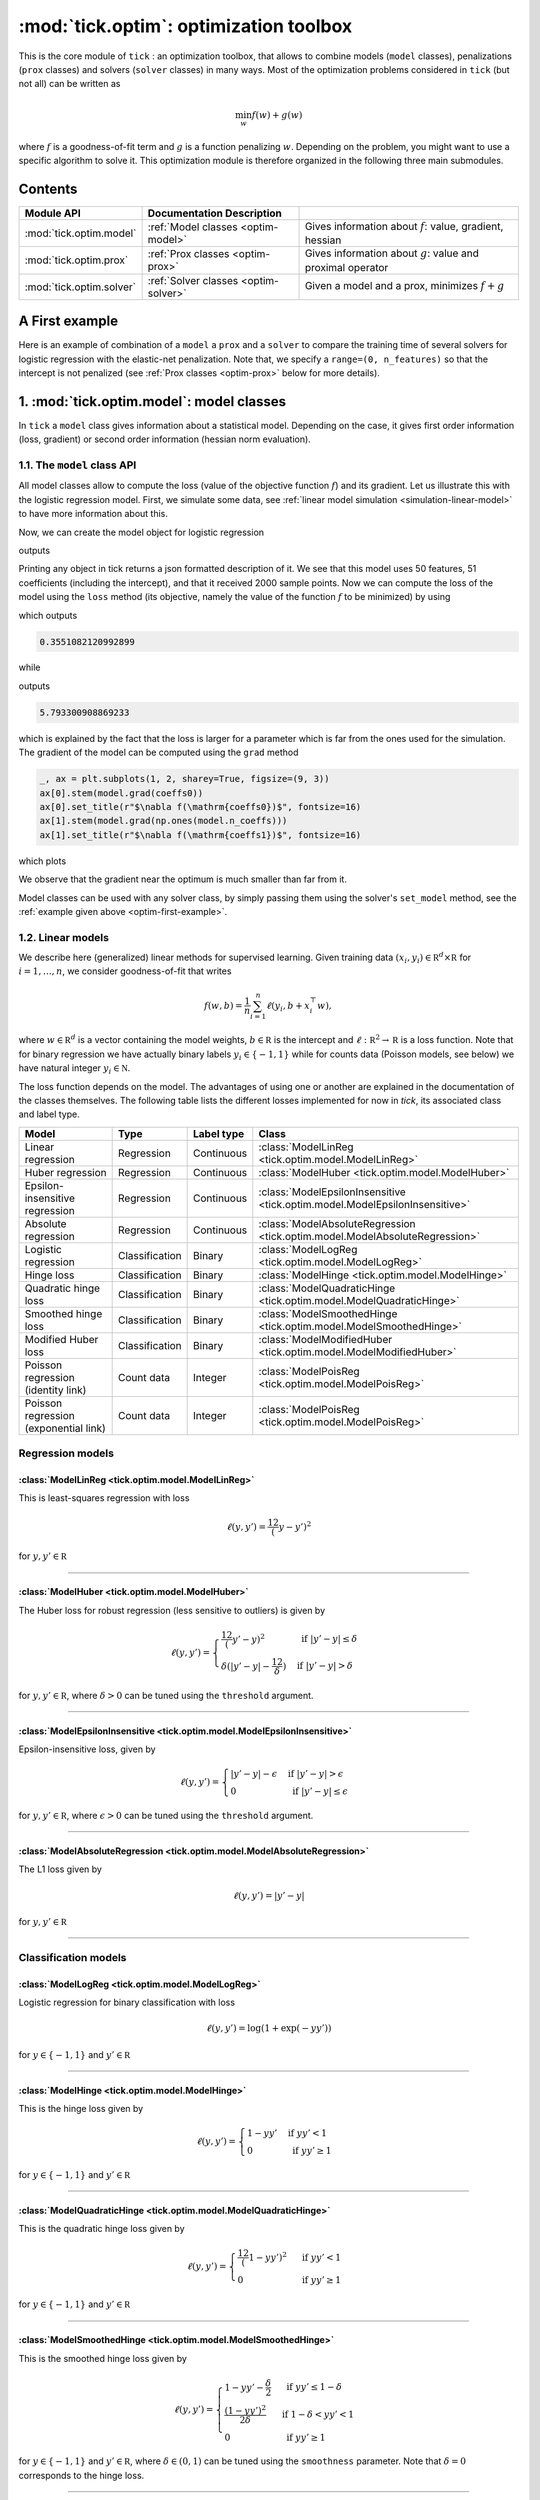 
.. _optim:

=======================================
:mod:`tick.optim`: optimization toolbox
=======================================

This is the core module of ``tick`` : an optimization toolbox, that allows
to combine models (``model`` classes), penalizations (``prox`` classes) and
solvers (``solver`` classes) in many ways.
Most of the optimization problems considered in ``tick`` (but not all)
can be written as

.. math::
    \min_w f(w) + g(w)

where :math:`f` is a goodness-of-fit term and :math:`g` is a function penalizing :math:`w`.
Depending on the problem, you might want to use a specific algorithm to solve it.
This optimization module is therefore organized in the following three main submodules.

Contents
========

========================  ====================================  ============
Module API                Documentation        Description
========================  ====================================  ============
:mod:`tick.optim.model`   :ref:`Model classes <optim-model>`    Gives information about :math:`f`: value, gradient, hessian
:mod:`tick.optim.prox`    :ref:`Prox classes <optim-prox>`      Gives information about :math:`g`: value and proximal operator
:mod:`tick.optim.solver`  :ref:`Solver classes <optim-solver>`  Given a model and a prox, minimizes :math:`f + g`
========================  ====================================  ============


.. _optim-first-example:

A First example
===============

Here is an example of combination of a ``model`` a ``prox`` and a ``solver`` to
compare the training time of several solvers for logistic regression with the
elastic-net penalization.
Note that, we specify a ``range=(0, n_features)`` so that the intercept is not penalized
(see :ref:`Prox classes <optim-prox>` below for more details).

.. plot:: modules/code_samples/optim/plot_optim_comparison.py
    :include-source:


.. _optim-model:

1. :mod:`tick.optim.model`: model classes
=========================================

In ``tick`` a ``model`` class gives information about a statistical model.
Depending on the case, it gives first order information (loss, gradient) or
second order information (hessian norm evaluation).

1.1. The ``model`` class API
----------------------------

All model classes allow to compute the loss (value of the objective function :math:`f`) and
its gradient. Let us illustrate this with the logistic regression model. First, we simulate
some data, see :ref:`linear model simulation <simulation-linear-model>` to have more information about this.

.. testcode:: [optim-model-glm]

    import numpy as np
    from tick.simulation import SimuLogReg, weights_sparse_gauss

    n_samples, n_features = 2000, 50
    weights0 = weights_sparse_gauss(n_weights=n_features, nnz=10)
    intercept0 = 1.
    X, y = SimuLogReg(weights0, intercept=intercept0, seed=123,
                      n_samples=n_samples, verbose=False).simulate()

Now, we can create the model object for logistic regression


.. testcode:: [optim-model-glm]

    from tick.optim.model import ModelLogReg

    model = ModelLogReg(fit_intercept=True).fit(X, y)
    print(model)

outputs

.. testoutput:: [optim-model-glm]
    :options: +ELLIPSIS, +NORMALIZE_WHITESPACE

    {
      "fit_intercept": true,
      "n_calls_grad": 0,
      "n_calls_loss": 0,
      "n_calls_loss_and_grad": 0,
      "n_coeffs": 51,
      "n_features": 50,
      "n_passes_over_data": 0,
      "n_samples": 2000,
      "n_threads": 1,
      "name": "ModelLogReg"
    }

Printing any object in tick returns a json formatted description of it.
We see that this model uses 50 features, 51 coefficients (including the intercept),
and that it received 2000 sample points. Now we can compute the loss of the model using
the ``loss`` method (its objective, namely the value of the function :math:`f`
to be minimized) by using

.. testcode:: [optim-model-glm]

    coeffs0 = np.concatenate([weights0, [intercept0]])
    print(model.loss(coeffs0))

which outputs

.. testoutput:: [optim-model-glm]
    :hide:

    ...

.. code-block:: python

    0.3551082120992899

while

.. testcode:: [optim-model-glm]

    print(model.loss(np.ones(model.n_coeffs)))

outputs

.. testoutput:: [optim-model-glm]
    :hide:

    ...

.. code-block:: python

    5.793300908869233

which is explained by the fact that the loss is larger for a parameter which is far from
the ones used for the simulation.
The gradient of the model can be computed using the ``grad`` method

.. code-block:: python

    _, ax = plt.subplots(1, 2, sharey=True, figsize=(9, 3))
    ax[0].stem(model.grad(coeffs0))
    ax[0].set_title(r"$\nabla f(\mathrm{coeffs0})$", fontsize=16)
    ax[1].stem(model.grad(np.ones(model.n_coeffs)))
    ax[1].set_title(r"$\nabla f(\mathrm{coeffs1})$", fontsize=16)

which plots

.. plot:: modules/code_samples/optim/plot_grad_coeff0.py

We observe that the gradient near the optimum is much smaller than far from it.

Model classes can be used with any solver class, by simply passing them using the
solver's ``set_model`` method, see the :ref:`example given above <optim-first-example>`.


.. _linear-models:

1.2. Linear models
------------------

We describe here (generalized) linear methods for supervised learning.
Given training data :math:`(x_i, y_i) \in \mathbb R^d \times \mathbb R`
for :math:`i=1, \ldots, n`, we consider goodness-of-fit that writes

.. math::
	f(w, b) = \frac 1n \sum_{i=1}^n \ell(y_i, b + x_i^\top w),

where :math:`w \in \mathbb R^d` is a vector containing the model weights,
:math:`b \in \mathbb R` is the intercept and
:math:`\ell : \mathbb R^2 \rightarrow \mathbb R` is a loss function.
Note that for binary regression we have actually binary labels :math:`y_i \in \{ -1, 1 \}`
while for counts data (Poisson models, see below) we have natural integer :math:`y_i \in \mathbb N`.

The loss function depends on the model. The advantages of using one or another
are explained in the documentation of the classes themselves.
The following table lists the different losses implemented for now in `tick`,
its associated class and label type.

========================================  ==============  ==========  ==========================================
Model                                     Type            Label type  Class
========================================  ==============  ==========  ==========================================
Linear regression                         Regression      Continuous  :class:`ModelLinReg <tick.optim.model.ModelLinReg>`
Huber regression                          Regression      Continuous  :class:`ModelHuber <tick.optim.model.ModelHuber>`
Epsilon-insensitive regression            Regression      Continuous  :class:`ModelEpsilonInsensitive <tick.optim.model.ModelEpsilonInsensitive>`
Absolute regression                       Regression      Continuous  :class:`ModelAbsoluteRegression <tick.optim.model.ModelAbsoluteRegression>`
Logistic regression                       Classification  Binary      :class:`ModelLogReg <tick.optim.model.ModelLogReg>`
Hinge loss                                Classification  Binary      :class:`ModelHinge <tick.optim.model.ModelHinge>`
Quadratic hinge loss                      Classification  Binary      :class:`ModelQuadraticHinge <tick.optim.model.ModelQuadraticHinge>`
Smoothed hinge loss                       Classification  Binary      :class:`ModelSmoothedHinge <tick.optim.model.ModelSmoothedHinge>`
Modified Huber loss                       Classification  Binary      :class:`ModelModifiedHuber <tick.optim.model.ModelModifiedHuber>`
Poisson regression (identity link)        Count data      Integer     :class:`ModelPoisReg <tick.optim.model.ModelPoisReg>`
Poisson regression (exponential link)     Count data      Integer     :class:`ModelPoisReg <tick.optim.model.ModelPoisReg>`
========================================  ==============  ==========  ==========================================


Regression models
-----------------

.. plot:: modules/code_samples/optim/plot_losses_regression.py


:class:`ModelLinReg <tick.optim.model.ModelLinReg>`
***************************************************
This is least-squares regression with loss

.. math::
    \ell(y, y') = \frac 12 (y - y')^2

for :math:`y, y' \in \mathbb R`

----------------------------------------

:class:`ModelHuber <tick.optim.model.ModelHuber>`
*************************************************

The Huber loss for robust regression (less sensitive to
outliers) is given by

.. math::
    \ell(y, y') =
    \begin{cases}
    \frac 12 (y' - y)^2 &\text{ if } |y' - y| \leq \delta \\
    \delta (|y' - y| - \frac 12 \delta) &\text{ if } |y' - y| > \delta
    \end{cases}

for :math:`y, y' \in \mathbb R`, where :math:`\delta > 0` can be tuned
using the ``threshold`` argument.

----------------------------------------

:class:`ModelEpsilonInsensitive <tick.optim.model.ModelEpsilonInsensitive>`
***************************************************************************

Epsilon-insensitive loss, given by

.. math::
    \ell(y, y') =
    \begin{cases}
    |y' - y| - \epsilon &\text{ if } |y' - y| > \epsilon \\
    0 &\text{ if } |y' - y| \leq \epsilon
    \end{cases}

for :math:`y, y' \in \mathbb R`, where :math:`\epsilon > 0` can be tuned using
the ``threshold`` argument.

----------------------------------------

:class:`ModelAbsoluteRegression <tick.optim.model.ModelAbsoluteRegression>`
***************************************************************************

The L1 loss given by

.. math::
    \ell(y, y') = |y' - y|

for :math:`y, y' \in \mathbb R`

----------------------------------------


Classification models
---------------------

.. plot:: modules/code_samples/optim/plot_losses_classification.py


:class:`ModelLogReg <tick.optim.model.ModelLogReg>`
***************************************************
Logistic regression for binary classification with loss

.. math::
    \ell(y, y') = \log(1 + \exp(-y y'))

for :math:`y \in \{ -1, 1\}` and :math:`y' \in \mathbb R`

----------------------------------------

:class:`ModelHinge <tick.optim.model.ModelHinge>`
*************************************************

This is the hinge loss given by

.. math::
    \ell(y, y') =
    \begin{cases}
    1 - y y' &\text{ if } y y' < 1 \\
    0 &\text{ if } y y' \geq 1
    \end{cases}

for :math:`y \in \{ -1, 1\}` and :math:`y' \in \mathbb R`

----------------------------------------


:class:`ModelQuadraticHinge <tick.optim.model.ModelQuadraticHinge>`
*******************************************************************

This is the quadratic hinge loss given by

.. math::
    \ell(y, y') =
    \begin{cases}
    \frac 12 (1 - y y')^2 &\text{ if } y y' < 1 \\
    0 &\text{ if } y y' \geq 1
    \end{cases}

for :math:`y \in \{ -1, 1\}` and :math:`y' \in \mathbb R`

----------------------------------------


:class:`ModelSmoothedHinge <tick.optim.model.ModelSmoothedHinge>`
*****************************************************************

This is the smoothed hinge loss given by

.. math::
    \ell(y, y') =
    \begin{cases}
    1 - y y' - \frac \delta 2 &\text{ if } y y' \leq 1 - \delta \\
    \frac{(1 - y y')^2}{2 \delta} &\text{ if } 1 - \delta < y y' < 1 \\
    0 &\text{ if } y y' \geq 1
    \end{cases}

for :math:`y \in \{ -1, 1\}` and :math:`y' \in \mathbb R`,
where :math:`\delta \in (0, 1)` can be tuned using the ``smoothness`` parameter.
Note that :math:`\delta = 0` corresponds to the hinge loss.

----------------------------------------

:class:`ModelModifiedHuber <tick.optim.model.ModelModifiedHuber>`
*****************************************************************

The modified Huber loss, used for robust classification (less sensitive to
outliers). The loss is given by

.. math::
    \ell(y, y') =
    \begin{cases}
    - 4 y y' &\text{ if } y y' \leq -1 \\
    (1 - y y')^2 &\text{ if } -1 < y y' < 1 \\
    0 &\text{ if } y y' \geq 1
    \end{cases}

for :math:`y \in \{ -1, 1\}` and :math:`y' \in \mathbb R`

----------------------------------------

Count data models
-----------------

.. plot:: modules/code_samples/optim/plot_losses_count_data.py

:class:`ModelPoisReg <tick.optim.model.ModelPoisReg>`
*****************************************************

Poisson regression with exponential link with loss corresponds to the loss

.. math::
    \ell(y, y') = e^{y'} - y y'

for :math:`y \in \mathbb N` and :math:`y' \in \mathbb R` and is obtained
using ``link='exponential'``.

Poisson regression with identity link, namely with loss

.. math::
    \ell(y, y') = y' - y \log(y')

for :math:`y \in \mathbb N` and :math:`y' > 0` is obtained using
``link='identity'``.

----------------------------------------


1.3 Generalized linear models with individual intercepts
--------------------------------------------------------

The setting is the same as with generalized linear models, but where we used an
individual intercept :math:`b_i` for each :math:`i=1, \ldots, n`.
Namely we consider a goodness-of-fit of the form

.. math::

    f(w, b) = \frac 1n \sum_{i=1}^n \ell(y_i, b_i + x_i^\top w),

where :math:`w \in \mathbb R^d` is a vector containing the model weights,
:math:`b \in \mathbb R^n` is a vector of individual intercepts and
:math:`\ell : \mathbb R^2 \rightarrow \mathbb R` is a loss function.
Estimation of :math:`b` under a sparse penalization (such as L1 or
Sorted L1, see :ref:`prox classes <optim-prox>` below) allows to detect outliers
using this model.


=================================  =========================================  ==========================================
Model                              Loss formula                               Class
=================================  =========================================  ==========================================
Linear regression with intercepts  :math:`\ell(y, y') = \frac 12 (y - y')^2`  :class:`ModelLinRegWithIntercepts <tick.optim.model.ModelLinRegWithIntercepts>`
=================================  =========================================  ==========================================


.. _optim-model-survival:

1.4. Survival analysis
----------------------

.. todo::
    Quick survival analysis presentation here?

.. todo::

    Describe Cox model

.. todo::
    Describe Self Control Case Series model

=================================  ==============================
Model                              Class
=================================  ==============================
Cox regression partial likelihood  :class:`ModelCoxRegPartialLik <tick.optim.model.ModelCoxRegPartialLik>`
Self Control Case Series           :class:`ModelSCCS <tick.optim.model.ModelSCCS>`
=================================  ==============================


.. _optim-model-hawkes:

1.5. Hawkes models
------------------

Hawkes processes are point processes defined by the intensities:

.. math::
    \forall i \in [1 \dots D], \quad
    \lambda_i(t) = \mu_i + \sum_{j=1}^D \int \phi_{ij}(t - s) dN_j(s)

where

* :math:`D` is the number of nodes
* :math:`\mu_i` are the baseline intensities
* :math:`\phi_{ij}` are the kernels
* :math:`dN_j` are the processes differentiates

One way to infer Hawkes processes is to suppose their kernels have a
parametric shape. Usually kernels have an exponential parametrization as it
allows very fast computations.

In *tick*, three exponential models are implemented. They differ by the
parametrization of the kernel (exponential or sum-exponential) or by the loss
function used (least squares or log-likelihood).

===============================================================  ===============================
Model                                                            Class
===============================================================  ===============================
Least-squares for Hawkes model with exponential kernels          :class:`ModelHawkesFixedExpKernLeastSq <tick.optim.model.ModelHawkesFixedExpKernLeastSq>`
Log-likelihood for Hawkes model with exponential kernels         :class:`ModelHawkesFixedExpKernLogLik <tick.optim.model.ModelHawkesFixedExpKernLogLik>`
Least-squares for Hawkes model with sum of exponential kernels   :class:`ModelHawkesFixedSumExpKernLeastSq <tick.optim.model.ModelHawkesFixedSumExpKernLeastSq>`
Log-likelihood for Hawkes model with sum of exponential kernels  :class:`ModelHawkesFixedSumExpKernLogLik <tick.optim.model.ModelHawkesFixedSumExpKernLogLik>`
===============================================================  ===============================


.. _optim-prox:

2. :mod:`tick.optim.prox`: proximal operators
=============================================

This module provides several proximal operators for the regularization of the weights
of a model. The proximal operator of a convex function :math:`g`
at some point :math:`w` is defined as the unique minimizer of the problem

.. math::
   \text{prox}_{g}(w, t) = \text{argmin}_{w'} \Big\{ \frac 12 \| w - w' \|_2^2 + t g(w') \Big\}

where :math:`t > 0` is a regularization parameter and :math:`\| \cdot \|_2` is the
Euclidean norm. Note that in the particular case where :math:`g(w) = \delta_{C}(w)`,
with :math:`C` a convex set, then :math:`\text{prox}_g` is a projection
operator (here :math:`\delta_{C}(w) = 0` if :math:`w \in C`
and :math:`+\infty` otherwise).

Note that depending on the problem, :math:`g` might actually be used only a subset of
entries of :math:`w`.
For instance, for generalized linear models, :math:`w` contains the model weights and
an intercept, which is not penalized, see :ref:`generalized linear models <linear-models>`.
Indeed, in all ``prox`` classes, an optional ``range`` parameter is available, to apply
the regularization only to a subset of entries of :math:`w`.

2.1 The ``prox`` class API
--------------------------

Let us describe the ``prox`` API with the :class:`ProxL1<tick.optim.prox.ProxL1>`
class, that provides the proximal operator of the function :math:`g(w) = s \|w\|_1 = s \sum_{j=1}^d |w_j|`.


.. testcode:: [optim-model-prox]

    import numpy as np
    from tick.optim.prox import ProxL1

    prox = ProxL1(strength=1e-2)
    print(prox)

prints

.. testoutput:: [optim-model-prox]

    {
      "name": "ProxL1",
      "positive": false,
      "range": null,
      "strength": 0.01
    }

The ``positive`` parameter allows to enforce positivity, namely when ``positive=True`` then
the considered function is actually :math:`g(w) = s \|w\|_1 + \delta_{C}(x)` where :math:`C` is
the set of vectors with non-negative coordinates.
Note that no ``range`` was specified to this prox so that it is null (``None``) for now.


.. testcode:: [optim-model-prox]

    prox = ProxL1(strength=1e-2, range=(0, 30), positive=True)
    print(prox)

prints

.. testoutput:: [optim-model-prox]

    {
      "name": "ProxL1",
      "positive": true,
      "range": [
        0,
        30
      ],
      "strength": 0.01
    }

The parameter :math:`s` corresponds to the strength of penalization, and can be tuned using
the ``strength`` parameter.

All ``prox`` classes provide a method ``call`` that computes :math:`\text{prox}_{g}(w, t)`
where :math:`t` is a parameter passed using the ``step`` argument.
The output of ``call`` can optionally be passed using the ``out`` argument (this avoid unnecessary copies, and
thus extra memory allocation).

.. plot:: modules/code_samples/optim/plot_prox_api.py
    :include-source:

The value of :math:`g` is simply obtained using the ``value`` method

.. testcode:: [optim-model-prox]

    prox = ProxL1(strength=1., range=(5, 10))
    val = prox.value(np.arange(10, dtype=np.double))
    print(val)

simply prints

.. testoutput:: [optim-model-prox]

    35.0

which corresponds to the sum of integers between 5 and 9 included.


2.2 Available operators
-----------------------

The list of available operators in ``tick`` given in the next table.

=======================  ===========================================================================================================  ==============
Penalization             Function                                                                                                     Class
=======================  ===========================================================================================================  ==============
Identity                 :math:`g(w) = 0`                                                                                             :class:`ProxZero <tick.optim.prox.ProxZero>`
Non-negative constraint  :math:`g(w) = s \delta_C(w)` where :math:`C=` set of vectors with non-negative entries                       :class:`ProxPositive <tick.optim.prox.ProxPositive>`
Equality constraint      :math:`g(w) = s \delta_C(w)` where :math:`C=` set of vectors with identical entries                          :class:`ProxEquality <tick.optim.prox.Equality>`
L1 norm                  :math:`g(w) = s \sum_{j=1}^d |w_j|`                                                                          :class:`ProxL1 <tick.optim.prox.ProxL1>`
L1 norm with weights     :math:`g(w) = s \sum_{j=1}^d c_j |w_j|`                                                                      :class:`ProxL1w <tick.optim.prox.ProxL1w>`
Ridge                    :math:`g(w) = s \sum_{j=1}^d \frac{w_j^2}{2}`                                                                :class:`ProxL2Sq <tick.optim.prox.ProxL2Sq>`
L2 norm                  :math:`g(w) = s \sqrt{d \sum_{j=1}^d w_j^2}`                                                                 :class:`ProxL2 <tick.optim.prox.ProxL2>`
Elastic-net              :math:`g(w) = s \Big(\sum_{j=1}^{d} \alpha |w_j| + (1 - \alpha) \frac{w_j^2}{2} \Big)`                       :class:`ProxElasticNet <tick.optim.prox.ProxElasticNet>`
Total-variation          :math:`g(w) = s \sum_{j=2}^d |w_j - w_{j-1}|`                                                                :class:`ProxTV <tick.optim.prox.ProxTV>`
Nuclear norm             :math:`g(w) = s \sum_{j=1}^{q} \sigma_j(w)`                                                                  :class:`ProxNuclear <tick.optim.prox.ProxNuclear>`
Sorted L1                :math:`g(w) = s \sum_{j=1}^{d} c_j |w_{(j)}|` where :math:`|w_{(j)}|` is decreasing                          :class:`ProxSlope <tick.optim.prox.ProxSlope>`
Binarsity                :math:`g(w) = s \sum_{j=1}^d \big( \sum_{k=2}^{d_j} |w_{j,k} - w_{j,k-1} | + \delta_C(w_{j,\bullet}) \big)`  :class:`ProxBinarsity <tick.optim.prox.ProxBinarsity>`
Group L1                 :math:`g(w) = s \sum_{j=1}^d \sqrt{d_j} \| w^{(j)}\|_2`                                                      :class:`ProxGroupL1 <tick.optim.prox.ProxGroupL1>`
=======================  ===========================================================================================================  ==============

Another ``prox`` class is the :class:`ProxMulti <tick.optim.prox.ProxMulti>` that allows
to combine any proximal operators together.
It simply applies sequentially each operator passed to :class:`ProxMulti <tick.optim.prox.ProxMulti>`,
one after the other. Here is an example of combination of a total-variation penalization and L1 penalization
applied to different parts of a vector.

.. plot:: modules/code_samples/optim/plot_prox_multi.py
    :include-source:

Example
-------
Here is an illustration of the effect of these proximal operators on an example.

.. plot:: ../examples/plot_prox_example.py
    :include-source:


.. _optim-solver:

3. :mod:`tick.optim.solver`: solvers
====================================

This module contains all the solvers available in ``tick``.
It features two types of solvers: deterministic and stochastic.
Deterministic solvers use a full pass over
data at each iteration, while stochastic solvers make ``epoch_size`` iterations
within each iteration.

3.1 The ``solver`` class API
----------------------------

All the solvers have a ``set_model`` method to pass the model to be trained, and
a ``set_prox`` method to pass the penalization.
The solver is launched using the ``solve`` method to which a starting point and
eventually a step-size can be given. Here is an example

.. testcode::

    import numpy as np
    from tick.simulation import SimuLogReg, weights_sparse_gauss
    from tick.optim.solver import SVRG
    from tick.optim.model import ModelLogReg
    from tick.optim.prox import ProxElasticNet

    n_samples, n_features = 5000, 10
    weights0 = weights_sparse_gauss(n_weights=n_features, nnz=3)
    intercept0 = 1.
    X, y = SimuLogReg(weights0, intercept=intercept0, seed=123,
                      n_samples=n_samples, verbose=False).simulate()

    model = ModelLogReg(fit_intercept=True).fit(X, y)
    prox = ProxElasticNet(strength=1e-3, ratio=0.5, range=(0, n_features))

    svrg = SVRG(tol=0., max_iter=5, print_every=1).set_model(model).set_prox(prox)
    x0 = np.zeros(model.n_coeffs)
    minimizer = svrg.solve(x0, step=1 / model.get_lip_max())
    print("\nfound minimizer\n", minimizer)

which outputs

.. testoutput::
    :hide:
    :options: +ELLIPSIS, +NORMALIZE_WHITESPACE

    Launching the solver SVRG...
      n_iter  |    obj    |  rel_obj
            0 |    ...    |    ...
            1 |    ...    |    ...
            2 |    ...    |    ...
            3 |    ...    |    ...
            4 |    ...    |    ...
            5 |    ...    |    ...
    Done solving using SVRG in ... seconds

    found minimizer
     [...  ...  ...  ...  ... ... ... ... ... ... ...]

.. code-block:: none

    Launching the solver SVRG...
      n_iter  |    obj    |  rel_obj
            0 |  5.29e-01 |  2.37e-01
            1 |  5.01e-01 |  5.15e-02
            2 |  4.97e-01 |  8.44e-03
            3 |  4.97e-01 |  5.00e-04
            4 |  4.97e-01 |  2.82e-05
            5 |  4.97e-01 |  7.28e-07

    Done solving using SVRG in 0.03281998634338379 seconds

    found minimizer
     [ 0.01992683  0.00456966 -0.16595686 -0.08619878  0.01059461  0.6144692
      0.0049031  -0.07767023  0.07550217  1.18493663  0.9424508 ]

Note the argument ``step=1 / model.get_lip_max())`` passed to the ``solve`` method that gives
an automatic tuning of the step size.


3.2 Available solvers
---------------------

Here is the list of the solvers available in ``tick``.

=======================================================  ========================================
Solver                                                   Class
=======================================================  ========================================
Proximal gradient descent                                :class:`GD <tick.optim.solver.GD>`
Accelerated proximal gradient descent                    :class:`AGD <tick.optim.solver.AGD>`
Broyden, Fletcher, Goldfarb, and Shannon (quasi-newton)  :class:`BFGS <tick.optim.solver.BFGS>`
Self-Concordant Proximal Gradient Descent                :class:`SCPG <tick.optim.solver.SCPG>`
Generalized Forward-Backward                             :class:`GFB <tick.optim.solver.GFB>`
Stochastic Gradient Descent                              :class:`SGD <tick.optim.solver.SGD>`
Adaptive Gradient Descent solver                         :class:`AdaGrad <tick.optim.solver.AdaGrad>`
Stochastic Variance Reduced Descent                      :class:`SVRG <tick.optim.solver.SVRG>`
Stochastic Averaged Gradient Descent                     :class:`SAGA <tick.optim.solver.SAGA>`
Stochastic Dual Coordinate Ascent                        :class:`SDCA <tick.optim.solver.SDCA>`
=======================================================  ========================================


4. What's under the hood?
=========================

All model classes have a ``loss`` and ``grad`` method, that are used by batch
algorithms to fit the model. These classes contains a C++ object, that does the
computations. Some methods are hidden within this C++ object, and are accessible
only through C++ (such as ``loss_i`` and ``grad_i`` that compute the gradient
using the single data point :math:`(x_i, y_i)`). These hidden methods are used
in the stochastic solvers, and are available through C++ only for efficiency.
